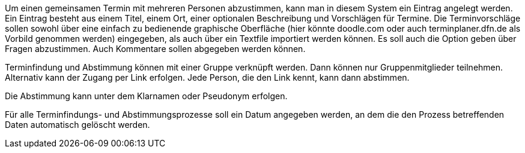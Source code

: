Um einen gemeinsamen Termin mit mehreren Personen abzustimmen, kann man in diesem System ein Eintrag angelegt werden. Ein Eintrag besteht aus einem Titel, einem Ort, einer optionalen Beschreibung und Vorschlägen für Termine. Die Terminvorschläge sollen sowohl über eine einfach zu bedienende graphische Oberfläche (hier könnte doodle.com oder auch terminplaner.dfn.de als Vorbild genommen werden) eingegeben, als auch über ein Textfile importiert werden können. Es soll auch die Option geben über Fragen abzustimmen. Auch Kommentare sollen abgegeben werden können.

Terminfindung und Abstimmung können mit einer Gruppe verknüpft werden. Dann können nur Gruppenmitglieder teilnehmen. Alternativ kann der Zugang per Link erfolgen. Jede Person, die den Link kennt, kann dann abstimmen.

Die Abstimmung kann unter dem Klarnamen oder Pseudonym erfolgen.

Für alle Terminfindungs- und Abstimmungsprozesse soll ein Datum angegeben werden, an dem die den Prozess betreffenden Daten automatisch gelöscht werden.